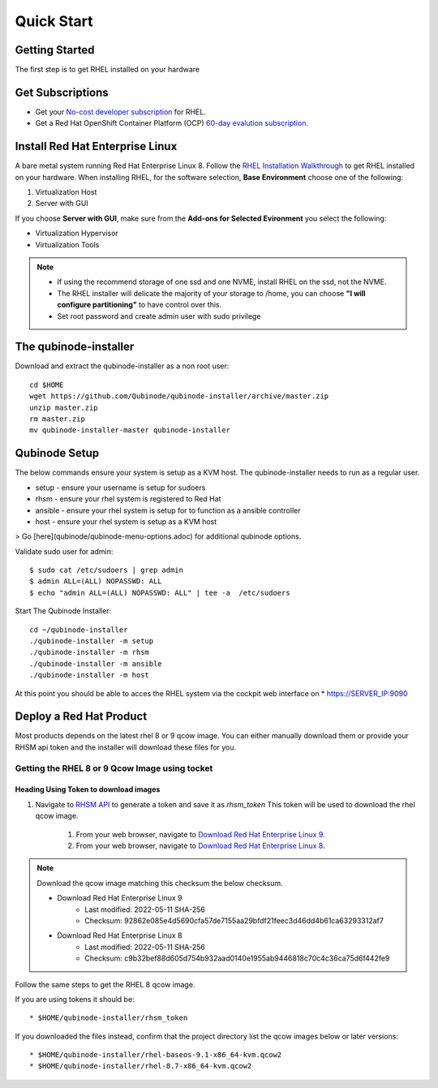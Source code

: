 
=============
Quick Start
=============

Getting Started
===============

The first step is to get RHEL installed on your hardware

Get Subscriptions
====================
-  Get your `No-cost developer subscription <https://developers.redhat.com/articles/faqs-no-cost-red-hat-enterprise-linux>`_ for RHEL.
-  Get a Red Hat OpenShift Container Platform (OCP) `60-day evalution subscription <https://www.redhat.com/en/technologies/cloud-computing/openshift/try-it?intcmp=701f2000000RQykAAG&extIdCarryOver=true&sc_cid=701f2000001OH74AAG>`_.

Install Red Hat Enterprise Linux
==================================
A bare metal system running Red Hat Enterprise Linux 8. Follow the `RHEL Installation Walkthrough <https://developers.redhat.com/products/rhel/hello-world#fndtn-rhel>`_ to get RHEL installed on your hardware. When installing RHEL, for the software selection, **Base Environment** choose one of the following:

1. Virtualization Host
2. Server with GUI

If you choose **Server with GUI**, make sure from the **Add-ons for Selected Evironment** you select the following:

- Virtualization Hypervisor 
- Virtualization Tools

.. note::
    * If using the recommend storage of one ssd and one NVME, install RHEL on the ssd, not the NVME. 
    * The RHEL installer will delicate the majority of your storage to /home,  you can choose **"I will configure partitioning"** to have control over this.
    * Set root password and create admin user with sudo privilege

The qubinode-installer
=========================

Download and extract the qubinode-installer as a non root user::

    cd $HOME
    wget https://github.com/Qubinode/qubinode-installer/archive/master.zip
    unzip master.zip
    rm master.zip
    mv qubinode-installer-master qubinode-installer


Qubinode Setup
===============

The below commands ensure your system is setup as a KVM host.
The qubinode-installer needs to run as a regular user.

* setup   - ensure your username is setup for sudoers
* rhsm    - ensure your rhel system is registered to Red Hat
* ansible - ensure your rhel system is setup for to function as a ansible controller
* host    - ensure your rhel system is setup as a KVM host

> Go [here](qubinode/qubinode-menu-options.adoc) for additional qubinode options.

Validate sudo user for admin::

    $ sudo cat /etc/sudoers | grep admin
    $ admin ALL=(ALL) NOPASSWD: ALL 
    $ echo "admin ALL=(ALL) NOPASSWD: ALL" | tee -a  /etc/sudoers


Start The Qubinode Installer::

    cd ~/qubinode-installer
    ./qubinode-installer -m setup
    ./qubinode-installer -m rhsm
    ./qubinode-installer -m ansible
    ./qubinode-installer -m host


At this point you should be able to acces the RHEL system via the cockpit web interface on
* https://SERVER_IP:9090

Deploy a Red Hat Product
=========================
Most products depends on the latest rhel 8 or 9 qcow image. You can either manually download them or provide your RHSM api token and the installer will download these files for you.

Getting the RHEL 8 or 9 Qcow Image using tocket 
----------------------------------

Heading Using Token to download images 
~~~~~~~~~~~~~~~~~~~~~~~~~~~~~~~~~~~~~~
#. Navigate to `RHSM API <https://access.redhat.com/management/api>`_ to generate a token and save it as *rhsm_token* This token will be used to download the rhel qcow image.

    #. From your web browser, navigate to `Download Red Hat Enterprise Linux 9 <https://access.redhat.com/downloads/content/479/ver=/rhel---9/9.0/x86_64/product-software>`_.

    #. From your web browser, navigate to `Download Red Hat Enterprise Linux 8 <https://access.redhat.com/downloads/content/479/ver=/rhel---8/8.6/x86_64/product-software>`_.

.. note::
    Download the qcow image matching this checksum the below checksum.  

    * Download Red Hat Enterprise Linux 9
        * Last modified: 2022-05-11 SHA-256 
        * Checksum: 92862e085e4d5690cfa57de7155aa29bfdf21feec3d46dd4b61ca63293312af7
  
    * Download Red Hat Enterprise Linux 8
        * Last modified: 2022-05-11 SHA-256 
        * Checksum: c9b32bef88d605d754b932aad0140e1955ab9446818c70c4c36ca75d6f442fe9


Follow the same steps to get the RHEL 8 qcow image.

If you are using tokens it should be:: 

    * $HOME/qubinode-installer/rhsm_token


If you downloaded the files instead, confirm that the project directory list the qcow images below or later versions::

    * $HOME/qubinode-installer/rhel-baseos-9.1-x86_64-kvm.qcow2
    * $HOME/qubinode-installer/rhel-8.7-x86_64-kvm.qcow2
